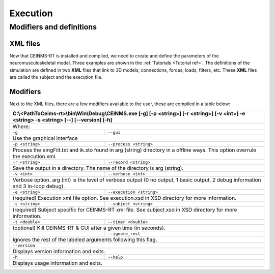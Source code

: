 =========
Execution
=========

.. _exe ref:

Modifiers and definitions
-------------------------

XML files
+++++++++

Now that CEINMS-RT is installed and compiled, we need to create and define the parameters of the neuromusculoskeletal model.
Three examples are shown in the :ref:`Tutorials <Tutorial ref>`. The definitions of the simulation are defined in two **XML** files
that link to 3D models, connections, forces, loads, filters, etc. These **XML** files are called the subject and the execution file. \

Modifiers
+++++++++

Next to the XML files, there are a few modifiers available to the user, these are compiled in a table below:

+------------------------------------------------------------------------------+
|C:\\<PathToCeims-rt>\\bin\\Win\\Debug\\CEINMS.exe                             |
|[-g] [-p <string>] [-r <string>]                                              |
|[-v <int>] -e <string> -s <string>                                            |
|[--] [--version] [-h]                                                         |
+==============================================================================+
|Where:                                                                        |
+---------------+--------------------------------------------------------------+
|``-g``         |``--gui``                                                     |
+---------------+--------------------------------------------------------------+                                                                               
|Use the graphical interface                                                   |                            
+---------------+--------------------------------------------------------------+ 
|``-p <string>``|``--process <string>``                                        |
+---------------+--------------------------------------------------------------+                                
|Process the emgFilt.txt and ik.sto found in arg (string) directory in         |                                                                      
|a offline ways. This option overrule the execution.xml.                       |                                                        
+---------------+--------------------------------------------------------------+  
|``-r <string>``|``--record <string>``                                         |
+---------------+--------------------------------------------------------------+                               
|Save the output in a directory. The name of the directory is arg              |                                                                 
|(string).                                                                     |          
+---------------+--------------------------------------------------------------+  
|``-v <int>``   |``--verbose <int>``                                           |
+---------------+--------------------------------------------------------------+                          
|Verbose option. arg (int) is the level of verbose output (0 no output,        |                                                                       
|1 basic output, 2 debug information and 3 in-loop debug).                     |                                                          
+---------------+--------------------------------------------------------------+  
|``-e <string>``|``--execution <string>``                                      |
+---------------+--------------------------------------------------------------+                                  
|(required) Execution xml file option. See execution.xsd in XSD                |                                                               
|directory for more information.                                               |                                
+---------------+--------------------------------------------------------------+  
|``-s <string>``| ``--subject <string>``                                       |
+---------------+--------------------------------------------------------------+                                
|(required) Subject specific for CEINMS-RT xml file. See subject.xsd in        |                                                                    
|XSD directory for more information.                                           |                                    
+---------------+--------------------------------------------------------------+  
|``-t <double>``|``--timer <double>``                                          |                                    
+---------------+--------------------------------------------------------------+                             
|(optional) Kill CEINMS-RT & GUI after a given time (in seconds).              |                                                              
+---------------+--------------------------------------------------------------+  
|``--``         |``--ignore_rest``                                             |                                    
+---------------+--------------------------------------------------------------+                  
|Ignores the rest of the labeled arguments following this flag.                |                                                               
+------------------------------------------------------------------------------+  
|``--version``                                                                 |                                    
+------------------------------------------------------------------------------+          
|Displays version information and exits.                                       |                                        
+---------------+--------------------------------------------------------------+  
|``-h``         |``--help``                                                    |                                    
+---------------+--------------------------------------------------------------+           
|Displays usage information and exits.                                         |                                      
+------------------------------------------------------------------------------+
